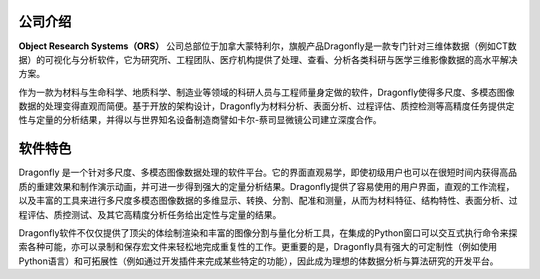 
公司介绍
------------------

**Object Research Systems（ORS）** 公司总部位于加拿大蒙特利尔，旗舰产品Dragonfly是一款专门针对三维体数据（例如CT数据）的可视化与分析软件，它为研究所、工程团队、医疗机构提供了处理、查看、分析各类科研与医学三维影像数据的高水平解决方案。

作为一款为材料与生命科学、地质科学、制造业等领域的科研人员与工程师量身定做的软件，Dragonfly使得多尺度、多模态图像数据的处理变得直观而简便。基于开放的架构设计，Dragonfly为材料分析、表面分析、过程评估、质控检测等高精度任务提供定性与定量的分析结果，并得以与世界知名设备制造商譬如卡尔-蔡司显微镜公司建立深度合作。

软件特色
------------------

Dragonfly 是一个针对多尺度、多模态图像数据处理的软件平台。它的界面直观易学，即使初级用户也可以在很短时间内获得高品质的重建效果和制作演示动画，并可进一步得到强大的定量分析结果。Dragonfly提供了容易使用的用户界面，直观的工作流程，以及丰富的工具来进行多尺度多模态图像数据的多维显示、转换、分割、配准和测量，从而为材料特征、结构特性、表面分析、过程评估、质控测试、及其它高精度分析任务给出定性与定量的结果。

Dragonfly软件不仅仅提供了顶尖的体绘制渲染和丰富的图像分割与量化分析工具，在集成的Python窗口可以交互式执行命令来探索各种可能，亦可以录制和保存宏文件来轻松地完成重复性的工作。更重要的是，Dragonfly具有强大的可定制性（例如使用Python语言）和可拓展性（例如通过开发插件来完成某些特定的功能），因此成为理想的体数据分析与算法研究的开发平台。
